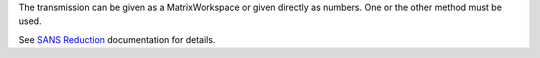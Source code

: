 The transmission can be given as a MatrixWorkspace or given directly as
numbers. One or the other method must be used.

See `SANS
Reduction <http://www.mantidproject.org/Reduction_for_HFIR_SANS>`__
documentation for details.
